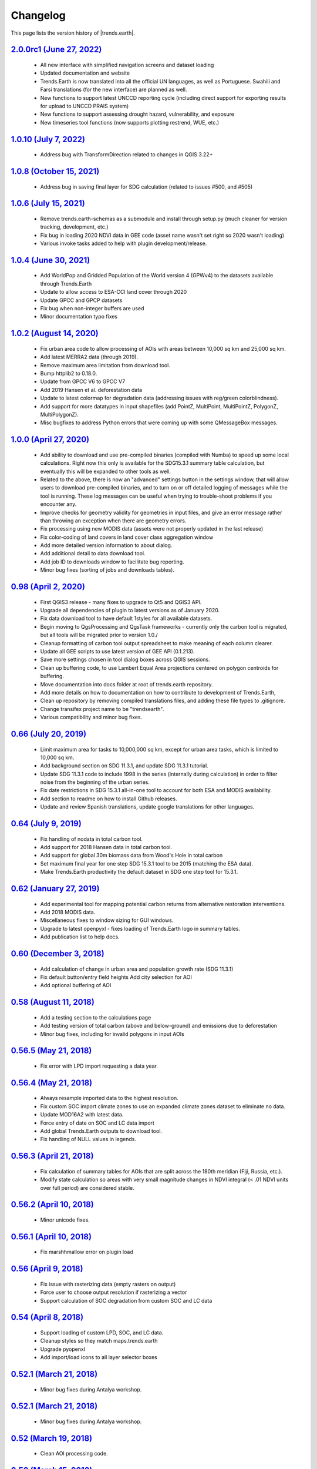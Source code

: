 Changelog
======================

This page lists the version history of |trends.earth|.

`2.0.0rc1 (June 27, 2022) <https://github.com/ConservationInternational/trends.earth/releases/tag/2.0.0rc1>`_
-----------------------------------------------------------------------------------------------------------------------------

    - All new interface with simplified navigation screens and dataset loading
    - Updated documentation and website
    - Trends.Earth is now translated into all the official UN languages, as well as
      Portuguese. Swahili and Farsi translations (for the new interface) are planned as
      well.
    - New functions to support latest UNCCD reporting cycle (including direct support
      for exporting results for upload to UNCCD PRAIS system)
    - New functions to support assessing drought hazard, vulnerability, and
      exposure
    - New timeseries tool functions (now supports plotting restrend, WUE, etc.)

`1.0.10 (July 7, 2022) <https://github.com/ConservationInternational/trends.earth/releases/tag/1.0.10>`_
-----------------------------------------------------------------------------------------------------------------------------

    - Address bug with TransformDirection related to changes in QGIS 3.22+

`1.0.8 (October 15, 2021) <https://github.com/ConservationInternational/trends.earth/releases/tag/1.0.8>`_
-----------------------------------------------------------------------------------------------------------------------------

    - Address bug in saving final layer for SDG calculation (related to issues 
      #500, and #505)

`1.0.6 (July 15, 2021) <https://github.com/ConservationInternational/trends.earth/releases/tag/1.0.6>`_
-----------------------------------------------------------------------------------------------------------------------------

    - Remove trends.earth-schemas as a submodule and install through setup.py 
      (much cleaner for version tracking, development, etc.)
    - Fix bug in loading 2020 NDVI data in GEE code (asset name wasn't set 
      right so 2020 wasn't loading)
    - Various invoke tasks added to help with plugin development/release.

`1.0.4 (June 30, 2021) <https://github.com/ConservationInternational/trends.earth/releases/tag/1.0.4>`_
-----------------------------------------------------------------------------------------------------------------------------

    - Add WorldPop and Gridded Population of the World version 4 (GPWv4) to the 
      datasets available through Trends.Earth
    - Update to allow access to ESA-CCI land cover through 2020
    - Update GPCC and GPCP datasets
    - Fix bug when non-integer buffers are used
    - Minor documentation typo fixes

`1.0.2 (August 14, 2020) <https://github.com/ConservationInternational/trends.earth/releases/tag/1.0.2>`_
-----------------------------------------------------------------------------------------------------------------------------

    - Fix urban area code to allow processing of AOIs with areas between 10,000 
      sq km and 25,000 sq km.
    - Add latest MERRA2 data (through 2019).
    - Remove maximum area limitation from download tool.
    - Bump httplib2 to 0.18.0.
    - Update from GPCC V6 to GPCC V7
    - Add 2019 Hansen et al. deforestation data
    - Update to latest colormap for degradation data (addressing issues with 
      reg/green colorblindness).
    - Add support for more datatypes in input shapefiles (add PointZ, 
      MultiPoint, MultiPointZ, PolygonZ, MultiPolygonZ).
    - Misc bugfixes to address Python errors that were coming up with some 
      QMessageBox messages.

`1.0.0 (April 27, 2020) <https://github.com/ConservationInternational/trends.earth/releases/tag/1.0.0>`_
-----------------------------------------------------------------------------------------------------------------------------

    - Add ability to download and use pre-compiled binaries (compiled with 
      Numba) to speed up some local calculations. Right now this only is 
      available for the SDG15.3.1 summary table calculation, but eventually 
      this will be expanded to other tools as well.
    - Related to the above, there is now an "advanced" settings button in the 
      settings window, that will allow users to download pre-compiled binaries, 
      and to turn on or off detailed logging of messages while the tool is 
      running. These log messages can be useful when trying to trouble-shoot 
      problems if you encounter any.
    - Improve checks for geometry validity for geometries in input files, and 
      give an error message rather than throwing an exception when there are 
      geometry errors.
    - Fix processing using new MODIS data (assets were not properly updated in 
      the last release)
    - Fix color-coding of land covers in land cover class aggregation window
    - Add more detailed version information to about dialog.
    - Add additional detail to data download tool.
    - Add job ID to downloads window to facilitate bug reporting.
    - Minor bug fixes (sorting of jobs and downloads tables).

`0.98 (April 2, 2020) <https://github.com/ConservationInternational/trends.earth/releases/tag/0.98>`_
-----------------------------------------------------------------------------------------------------------------------------

    - First QGIS3 release - many fixes to upgrade to Qt5 and QGIS3 API.
    - Upgrade all dependencies of plugin to latest versions as of January 2020.
    - Fix data download tool to have default 1styles for all available 
      datasets.
    - Begin moving to QgsProcessing and QgsTask frameworks - currently only the 
      carbon tool is migrated, but all tools will be migrated prior to version 1.0./
    - Cleanup formatting of carbon tool output spreadsheet to make meaning of 
      each column clearer.
    - Update all GEE scripts to use latest version of GEE API (0.1.213).
    - Save more settings chosen in tool dialog boxes across QGIS sessions.
    - Clean up buffering code, to use Lambert Equal Area projections centered 
      on polygon centroids for buffering.
    - Move documentation into docs folder at root of trends.earth repository.
    - Add more details on how to documentation on how to contribute to 
      development of Trends.Earth,
    - Clean up repository by removing compiled translations files, and adding 
      these file types to .gitignore.
    - Change transifex project name to be "trendsearth".
    - Various compatibility and minor bug fixes.

`0.66 (July 20, 2019) <https://github.com/ConservationInternational/trends.earth/releases/tag/0.66>`_
-----------------------------------------------------------------------------------------------------------------------------

    - Limit maximum area for tasks to 10,000,000 sq km, except for urban area 
      tasks, which is limited to 10,000 sq km.
    - Add background section on SDG 11.3.1, and update SDG 11.3.1 tutorial.
    - Update SDG 11.3.1 code to include 1998 in the series (internally during 
      calculation) in order to filter noise from the beginning of the urban series.
    - Fix date restrictions in SDG 15.3.1 all-in-one tool to account for both 
      ESA and MODIS availability.
    - Add section to readme on how to install Github releases.
    - Update and review Spanish translations, update google translations for 
      other languages.

`0.64 (July 9, 2019) <https://github.com/ConservationInternational/trends.earth/releases/tag/0.64>`_
-----------------------------------------------------------------------------------------------------------------------------

    - Fix handling of nodata in total carbon tool.
    - Add support for 2018 Hansen data in total carbon tool.
    - Add support for global 30m biomass data from Wood's Hole in total carbon 
    - Set maximum final year for one step SDG 15.3.1 tool to be 2015 (matching 
      the ESA data).
    - Make Trends.Earth productivity the default dataset in SDG one step tool 
      for 15.3.1.

`0.62 (January 27, 2019) <https://github.com/ConservationInternational/trends.earth/releases/tag/0.62>`_
-----------------------------------------------------------------------------------------------------------------------------

    - Add experimental tool for mapping potential carbon returns from 
      alternative restoration interventions.
    - Add 2018 MODIS data.
    - Miscellaneous fixes to window sizing for GUI windows.
    - Upgrade to latest openpyxl - fixes loading of Trends.Earth logo in 
      summary tables.
    - Add publication list to help docs.

`0.60 (December 3, 2018) <https://github.com/ConservationInternational/trends.earth/releases/tag/0.60>`_
-----------------------------------------------------------------------------------------------------------------------------

    - Add calculation of change in urban area and population growth 
      rate (SDG 11.3.1)
    - Fix default button/entry field heights
      Add city selection for AOI
    - Add optional buffering of AOI

`0.58 (August 11, 2018) <https://github.com/ConservationInternational/trends.earth/releases/tag/0.58>`_
-----------------------------------------------------------------------------------------------------------------------------

    - Add a testing section to the calculations page
    - Add testing version of total carbon (above and below-ground) and 
      emissions due to deforestation
    - Minor bug fixes, including for invalid polygons in input AOIs

`0.56.5 (May 21, 2018) <https://github.com/ConservationInternational/trends.earth/releases/tag/0.56.5>`_
-----------------------------------------------------------------------------------------------------------------------------

    - Fix error with LPD import requesting a data year.

`0.56.4 (May 21, 2018) <https://github.com/ConservationInternational/trends.earth/releases/tag/0.56.4>`_
-----------------------------------------------------------------------------------------------------------------------------

    - Always resample imported data to the highest resolution.
    - Fix custom SOC import climate zones to use an expanded climate zones 
      dataset to eliminate no data.
    - Update MOD16A2 with latest data.
    - Force entry of date on SOC and LC data import
    - Add global Trends.Earth outputs to download tool.
    - Fix handling of NULL values in legends.

`0.56.3 (April 21, 2018) <https://github.com/ConservationInternational/trends.earth/releases/tag/0.56.3>`_
-----------------------------------------------------------------------------------------------------------------------------

    - Fix calculation of summary tables for AOIs that are split across the 
      180th meridian (Fiji, Russia, etc.).
    - Modify state calculation so areas with very small magnitude changes in 
      NDVI integral (< .01 NDVI units over full period) are considered stable.

`0.56.2 (April 10, 2018) <https://github.com/ConservationInternational/trends.earth/releases/tag/0.56.2>`_
-----------------------------------------------------------------------------------------------------------------------------

    - Minor unicode fixes.

`0.56.1 (April 10, 2018) <https://github.com/ConservationInternational/trends.earth/releases/tag/0.56.1>`_
-----------------------------------------------------------------------------------------------------------------------------

    - Fix marshhmallow error on plugin load

`0.56 (April 9, 2018) <https://github.com/ConservationInternational/trends.earth/releases/tag/0.56>`_
-----------------------------------------------------------------------------------------------------------------------------

    - Fix issue with rasterizing data (empty rasters on output)
    - Force user to choose output resolution if rasterizing a vector
    - Support calculation of SOC degradation from custom SOC and LC data

`0.54 (April 8, 2018) <https://github.com/ConservationInternational/trends.earth/releases/tag/0.54>`_
-----------------------------------------------------------------------------------------------------------------------------

    - Support loading of custom LPD, SOC, and LC data.
    - Cleanup styles so they match maps.trends.earth
    - Upgrade pyopenxl
    - Add import/load icons to all layer selector boxes

`0.52.1 (March 21, 2018) <https://github.com/ConservationInternational/trends.earth/releases/tag/0.52.1>`_
-----------------------------------------------------------------------------------------------------------------------------

    - Minor bug fixes during Antalya workshop.

`0.52.1 (March 21, 2018) <https://github.com/ConservationInternational/trends.earth/releases/tag/0.52.1>`_
-----------------------------------------------------------------------------------------------------------------------------

    - Minor bug fixes during Antalya workshop.

`0.52 (March 19, 2018) <https://github.com/ConservationInternational/trends.earth/releases/tag/0.52>`_
-----------------------------------------------------------------------------------------------------------------------------

    - Clean AOI processing code.

`0.50 (March 15, 2018) <https://github.com/ConservationInternational/trends.earth/releases/tag/0.50>`_
-----------------------------------------------------------------------------------------------------------------------------

    - Pass exception if only related to Trends.Earth logo addition in Excel 
      file.
    - Various minor bug fixes.

`0.48 (March 13, 2018) <https://github.com/ConservationInternational/trends.earth/releases/tag/0.48>`_
-----------------------------------------------------------------------------------------------------------------------------

    - Fix table formatting

`0.46 (March 13, 2018) <https://github.com/ConservationInternational/trends.earth/releases/tag/0.46>`_
-----------------------------------------------------------------------------------------------------------------------------

    - Support reporting table calculation with multiple geometries (Fiji, Russia)
    - Add LPD and LC tables to UNCCD worksheet tab
    - Clean up the warning message in the LPD import tool
    - Fix TE final combined productivity layer loading
    - Fix download tasks (still no styles)

`0.44 (March 12, 2018) <https://github.com/ConservationInternational/trends.earth/releases/tag/0.44>`_
-----------------------------------------------------------------------------------------------------------------------------

    - Add JRC LPD
    - Add tool for uploading custom land cover data
    - Add tool for uploading custom productivity data
    - Add note that custom SOC upload is coming soon
    - Add tool to add basemaps using Natural Earth data
    - Add all-in-one tool for calculating all three sub-indicators at once
    - Rename "Bare lands" class to "Other lands" for consistency with UNCCD
    - Update docs
    - Upgrade to marshmallow 3.0.0b7
    - Move GEE code into the main trends.earth repository
    - Improve handling of AOIs, particularly when shapefiles are used for input
    - Handle multi-file outputs from GEE by tiling them in VRTs
    - Support processing data for countries that cross the 180th meridian
    - Improve formatting of summary table
    - From now on, GEE script versions will be matched to the plugin version

`0.42 (February 4, 2018) <https://github.com/ConservationInternational/trends.earth/releases/tag/0.42>`_
-----------------------------------------------------------------------------------------------------------------------------

    - Fix crash on change of LC aggregation (due setEnabled on removed label)

`0.40 (February 4, 2018) <https://github.com/ConservationInternational/trends.earth/releases/tag/0.40>`_
-----------------------------------------------------------------------------------------------------------------------------

    - Remove use of mode for land cover indicator.
    - Combine the summary table and SDG indicator map creation tools.
    - Add stub for where JRC LPD product will be available.
    - Save productivity sub-indicator as band 2 in SDG indicator file.
    - Bump GEE script to v0.3.
    - Fix error due to divide by zero on summary table generation when a class 
      has zero area.
    - Default to MODIS for productivity calculations.

`0.38 (January 16, 2018) <https://github.com/ConservationInternational/trends.earth/releases/tag/0.38>`_
-----------------------------------------------------------------------------------------------------------------------------

    - Add annual soil organic carbon calculation
    - Cleanup AOI processing code, allow multiple input polygons in shapefile 
      AOIs
    - Add shading to side of land cover aggregation table items
    - Fix firstShow issue on aggregation table
    - Revise summary table output to provide further information on each of the 
      three indicators
    - Add supplemental datasets to performance, state, land cover and soil 
      organic carbon output.
    - Update no data and masking values to consistently be -32768 (no data) and 
      -32767 (masked data)
    - Allow naming of file downloads
    - Add icon to toolbar menu, fix plugin name.
    - Refactor layer styling code to pull band info from GEE output.
    - Add a tool to load existing trends.earth datasets into QGIS.
    - Fix land cover date limits - don't allow invalid dates toi be selected 
      from CCI data.

`0.36 (December 14, 2017) <https://github.com/ConservationInternational/trends.earth/releases/tag/0.36>`_
-----------------------------------------------------------------------------------------------------------------------------

    - Fix issue with showEvent on create map reporting tool.

`0.34 (December 14, 2017) <https://github.com/ConservationInternational/trends.earth/releases/tag/0.34>`_
-----------------------------------------------------------------------------------------------------------------------------


`0.32 (December 14, 2017) <https://github.com/ConservationInternational/trends.earth/releases/tag/0.32>`_
-----------------------------------------------------------------------------------------------------------------------------


`0.30 (December 12, 2017) <https://github.com/ConservationInternational/trends.earth/releases/tag/0.30>`_
-----------------------------------------------------------------------------------------------------------------------------


`0.24 (December 6, 2017) <https://github.com/ConservationInternational/trends.earth/releases/tag/0.24>`_
-----------------------------------------------------------------------------------------------------------------------------


`0.22 (December 4, 2017) <https://github.com/ConservationInternational/trends.earth/releases/tag/0.22>`_
-----------------------------------------------------------------------------------------------------------------------------


`0.18 (December 2, 2017) <https://github.com/ConservationInternational/trends.earth/releases/tag/0.18>`_
-----------------------------------------------------------------------------------------------------------------------------


`0.16 (November 6, 2017) <https://github.com/ConservationInternational/trends.earth/releases/tag/0.16>`_
-----------------------------------------------------------------------------------------------------------------------------


`0.14 (October 25, 2017) <https://github.com/ConservationInternational/trends.earth/releases/tag/0.14>`_
-----------------------------------------------------------------------------------------------------------------------------


`0.12 (October 6, 2017) <https://github.com/ConservationInternational/trends.earth/releases/tag/0.12>`_
-----------------------------------------------------------------------------------------------------------------------------

